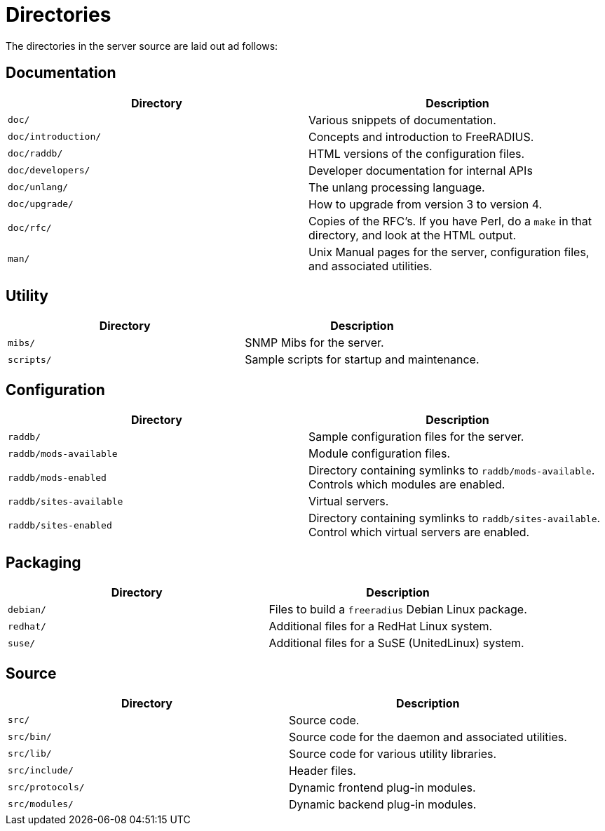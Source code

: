 = Directories

The directories in the server source are laid out ad follows:

== Documentation

[width="100%",cols="50%,50%",options="header",]
|===
| Directory           | Description
| `doc/`              | Various snippets of documentation.
| `doc/introduction/` | Concepts and introduction to FreeRADIUS.
| `doc/raddb/`        | HTML versions of the configuration files.
| `doc/developers/`   | Developer documentation for internal APIs
| `doc/unlang/`       | The unlang processing language.
| `doc/upgrade/`      | How to upgrade from version 3 to version 4.
| `doc/rfc/`          | Copies of the RFC’s. If you have Perl, do a `make` in
                        that directory, and look at the HTML output.
| `man/`              | Unix Manual pages for the server, configuration files,
                        and associated utilities.
|===

== Utility

[cols=",",options="header",]
|===
|Directory   | Description
| `mibs/`    | SNMP Mibs for the server.
| `scripts/` | Sample scripts for startup and maintenance.
|===

== Configuration

[width="100%",cols="50%,50%",options="header",]
|===
| Directory               | Description
| `raddb/`                | Sample configuration files for the server.
| `raddb/mods-available`  | Module configuration files.
| `raddb/mods-enabled`    | Directory containing symlinks to `raddb/mods-available`.
                            Controls which modules are enabled.
| `raddb/sites-available` | Virtual servers.
| `raddb/sites-enabled`   | Directory containing symlinks to `raddb/sites-available`.
                            Control which virtual servers are enabled.
|===

== Packaging

[cols=",",options="header",]
|===
|Directory  | Description
| `debian/` | Files to build a `freeradius` Debian Linux package.
| `redhat/` | Additional files for a RedHat Linux system.
| `suse/`   | Additional files for a SuSE (UnitedLinux) system.
|===

== Source

[cols=",",options="header",]
|===
|Directory         | Description
| `src/`           | Source code.
| `src/bin/`       | Source code for the daemon and associated utilities.
| `src/lib/`       | Source code for various utility libraries.
| `src/include/`   | Header files.
| `src/protocols/` | Dynamic frontend plug-in modules.
| `src/modules/`   | Dynamic backend plug-in modules.
|===
